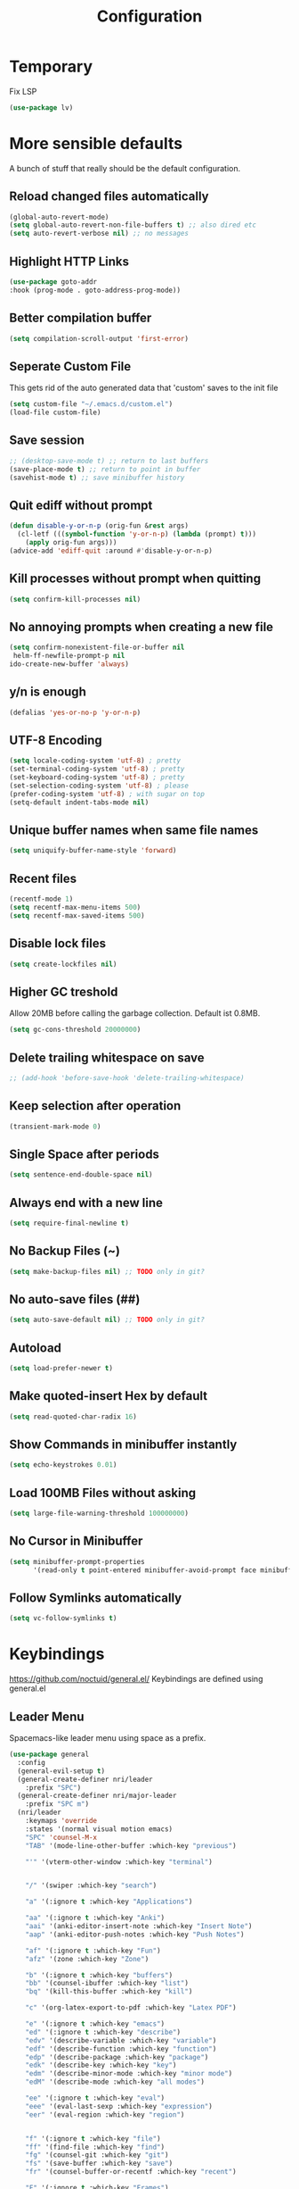 #+TITLE: Configuration
* Temporary
  Fix LSP
  #+BEGIN_SRC emacs-lisp
  (use-package lv)
  #+END_SRC
* More sensible defaults
  A bunch of stuff that really should be the default configuration.
** Reload changed files automatically
   #+BEGIN_SRC emacs-lisp
     (global-auto-revert-mode)
     (setq global-auto-revert-non-file-buffers t) ;; also dired etc
     (setq auto-revert-verbose nil) ;; no messages
   #+END_SRC
** Highlight HTTP Links
   #+BEGIN_SRC emacs-lisp
   (use-package goto-addr
   :hook (prog-mode . goto-address-prog-mode))
   #+END_SRC
** Better compilation buffer
   #+BEGIN_SRC emacs-lisp
   (setq compilation-scroll-output 'first-error)
   #+END_SRC

** Seperate Custom File
   This gets rid of the auto generated data that 'custom' saves to the init file
   #+BEGIN_SRC emacs-lisp
     (setq custom-file "~/.emacs.d/custom.el")
     (load-file custom-file)
   #+END_SRC
** Save session
   #+BEGIN_SRC emacs-lisp
     ;; (desktop-save-mode t) ;; return to last buffers
     (save-place-mode t) ;; return to point in buffer
     (savehist-mode t) ;; save minibuffer history
   #+END_SRC
** Quit ediff without prompt
   #+BEGIN_SRC emacs-lisp
     (defun disable-y-or-n-p (orig-fun &rest args)
       (cl-letf (((symbol-function 'y-or-n-p) (lambda (prompt) t)))
         (apply orig-fun args)))
     (advice-add 'ediff-quit :around #'disable-y-or-n-p)
   #+END_SRC

** Kill processes without prompt when quitting
   #+BEGIN_SRC emacs-lisp
     (setq confirm-kill-processes nil)
   #+END_SRC
** No annoying prompts when creating a new file
   #+BEGIN_SRC emacs-lisp
  (setq confirm-nonexistent-file-or-buffer nil
   helm-ff-newfile-prompt-p nil
  ido-create-new-buffer 'always)
   #+END_SRC
** y/n is enough
   #+BEGIN_SRC emacs-lisp
   (defalias 'yes-or-no-p 'y-or-n-p)
   #+END_SRC
** UTF-8 Encoding
   #+BEGIN_SRC emacs-lisp
   (setq locale-coding-system 'utf-8) ; pretty
   (set-terminal-coding-system 'utf-8) ; pretty
   (set-keyboard-coding-system 'utf-8) ; pretty
   (set-selection-coding-system 'utf-8) ; please
   (prefer-coding-system 'utf-8) ; with sugar on top
   (setq-default indent-tabs-mode nil)
   #+END_SRC
** Unique buffer names when same file names
   #+BEGIN_SRC emacs-lisp
   (setq uniquify-buffer-name-style 'forward)
   #+END_SRC
** Recent files
   #+BEGIN_SRC emacs-lisp
     (recentf-mode 1)
     (setq recentf-max-menu-items 500)
     (setq recentf-max-saved-items 500)
   #+END_SRC
** Disable lock files
   #+BEGIN_SRC emacs-lisp
     (setq create-lockfiles nil)
   #+END_SRC
** Higher GC treshold
   Allow 20MB before calling the garbage collection. Default ist 0.8MB.
   #+BEGIN_SRC emacs-lisp
     (setq gc-cons-threshold 20000000)
   #+END_SRC
** Delete trailing whitespace on save
   #+BEGIN_SRC emacs-lisp
   ;; (add-hook 'before-save-hook 'delete-trailing-whitespace)
   #+END_SRC
** Keep selection after operation
   #+BEGIN_SRC emacs-lisp
(transient-mark-mode 0)
   #+END_SRC

** Single Space after periods
   #+BEGIN_SRC emacs-lisp
     (setq sentence-end-double-space nil)
   #+END_SRC
** Always end with a new line
   #+BEGIN_SRC emacs-lisp
     (setq require-final-newline t)
   #+END_SRC
** No Backup Files (~)
   #+BEGIN_SRC emacs-lisp
     (setq make-backup-files nil) ;; TODO only in git?
   #+END_SRC
** No auto-save files (##)
   #+BEGIN_SRC emacs-lisp
     (setq auto-save-default nil) ;; TODO only in git?
   #+END_SRC
** Autoload
   #+BEGIN_SRC emacs-lisp
   (setq load-prefer-newer t)
   #+END_SRC
** Make quoted-insert Hex by default
   #+BEGIN_SRC emacs-lisp
(setq read-quoted-char-radix 16)
   #+END_SRC
** Show Commands in minibuffer instantly
   #+BEGIN_SRC emacs-lisp
(setq echo-keystrokes 0.01)
   #+END_SRC
** Load 100MB Files without asking
   #+BEGIN_SRC emacs-lisp
(setq large-file-warning-threshold 100000000)
   #+END_SRC
** No Cursor in Minibuffer
   #+BEGIN_SRC emacs-lisp
(setq minibuffer-prompt-properties
      '(read-only t point-entered minibuffer-avoid-prompt face minibuffer-prompt))
   #+END_SRC
** Follow Symlinks automatically
   #+BEGIN_SRC emacs-lisp
   (setq vc-follow-symlinks t)
   #+END_SRC

* Keybindings
  https://github.com/noctuid/general.el/
  Keybindings are defined using general.el
** Leader Menu
   Spacemacs-like leader menu using space as a prefix.
   #+BEGIN_SRC emacs-lisp
     (use-package general
       :config
       (general-evil-setup t)
       (general-create-definer nri/leader
         :prefix "SPC")
       (general-create-definer nri/major-leader
         :prefix "SPC m")
       (nri/leader
         :keymaps 'override
         :states '(normal visual motion emacs)
         "SPC" 'counsel-M-x
         "TAB" '(mode-line-other-buffer :which-key "previous")

         "'" '(vterm-other-window :which-key "terminal")


         "/" '(swiper :which-key "search")

         "a" '(:ignore t :which-key "Applications")

         "aa" '(:ignore t :which-key "Anki")
         "aai" '(anki-editor-insert-note :which-key "Insert Note")
         "aap" '(anki-editor-push-notes :which-key "Push Notes")

         "af" '(:ignore t :which-key "Fun")
         "afz" '(zone :which-key "Zone")

         "b" '(:ignore t :which-key "buffers")
         "bb" '(counsel-ibuffer :which-key "list")
         "bq" '(kill-this-buffer :which-key "kill")

         "c" '(org-latex-export-to-pdf :which-key "Latex PDF")

         "e" '(:ignore t :which-key "emacs")
         "ed" '(:ignore t :which-key "describe")
         "edv" '(describe-variable :which-key "variable")
         "edf" '(describe-function :which-key "function")
         "edp" '(describe-package :which-key "package")
         "edk" '(describe-key :which-key "key")
         "edm" '(describe-minor-mode :which-key "minor mode")
         "edM" '(describe-mode :which-key "all modes")

         "ee" '(:ignore t :which-key "eval")
         "eee" '(eval-last-sexp :which-key "expression")
         "eer" '(eval-region :which-key "region")


         "f" '(:ignore t :which-key "file")
         "ff" '(find-file :which-key "find")
         "fg" '(counsel-git :which-key "git")
         "fs" '(save-buffer :which-key "save")
         "fr" '(counsel-buffer-or-recentf :which-key "recent")
         
         "F" '(:ignore t :which-key "Frames")
         "Ff" '(make-frame :which-key "make")

         "g" '(:ignore t :which-key "git")
         "gs" '(magit-status :which-key "status")

         "i" '(:ignore t :which-key "insert")
         "ic" '(:ignore t :which-key "char")
         "icc" '(insert-char :which-key "char")
         "ich" '(quoted-insert :which-key "char")

         "p" '(:ignore t :which-key "projectile")
         "pp" '(projectile-switch-project file :which-key "switch")
         "pf" '(projectile-find-file :which-key "find file")

         "r" '(:ignore t :w-k "refactor")
         "rr" '(lsp-rename :w-k "rename")
         "s" '(:ignore t :w-k "search")
         "ss" '(counsel-google t :w-k "search")
         "S" '(:ignore t :w-k "snippets")
         "Ss" '(yas-new-snippet :w-k "new snippet")
         "Si" '(yas-insert-snippet :w-k "insert")

         "w" '(:ignore t :which-key "window")
         "wh" '(evil-window-left :which-key "left")
         "wH" '(evil-window-move-far-left :which-key "left")
         "wj" '(evil-window-down :which-key "down")
         "wJ" '(evil-window-move-very-bottom :which-key "down")
         "wk" '(evil-window-up :which-key "up")
         "wK" '(evil-window-move-very-top :which-key "up")
         "wl" '(evil-window-right :which-key "right")
         "wL" '(evil-window-move-far-right :which-key "right")
         "wv" '(evil-window-vsplit :w-k "split vertically")
         "ww" '(evil-window-next :w-k "next")
         "wq" '(evil-window-delete :which-key "quit")
         "w=" '(balance-windows :which-key "quit")
         )
       )
   #+END_SRC

** Which-Key
   https://github.com/justbur/emacs-which-key
   Which-key shows all available keybindings when pressing keys
   #+BEGIN_SRC emacs-lisp
     (use-package which-key
       :config
       (setq which-key-separator " ")
       (setq which-key-prefix-prefix "+")
       (setq which-key-idle-delay 0.3)
       (which-key-mode 1))
   #+END_SRC
* Incremental Completion Framework
** Ivy
   #+BEGIN_SRC emacs-lisp
    (use-package ivy
      :config
      (setq ivy-use-virtual-buffers t))
    (use-package swiper)
    (use-package counsel
      :general
      (:keymaps 'ivy-minibuffer-map
                "<escape>" 'minibuffer-keyboard-quit
                "C-j" 'ivy-next-line
                "C-w" 'backward-kill-word)
      (:keymaps 'swiper-map
               "<escape>" 'minibuffer-keyboard-quit)
      :config
      (ivy-mode 1)
      (counsel-mode)
      (setq ivy-initial-inputs-alist nil)
      (setq ivy-re-builders-alist
            '((swiper . ivy--regex-plus)(t . ivy--regex-fuzzy))) ;; Fuzzy for everything TODO: not for swiper etc.
      ;; (setq ivy-initial-inputs-alist nil) ;; no ^ at the start
      (define-key ivy-minibuffer-map (kbd "C-k") 'ivy-previous-line))
      #+END_SRC
** Ivy Rich
More friendly interface
#+BEGIN_SRC emacs-lisp
(use-package ivy-rich
:config
(setq ivy-rich-path-style 'abbrev)
(ivy-rich-mode 1))
#+END_SRC

** Helm
   #+BEGIN_SRC emacs-lisp
     (use-package helm
       :config
       (setq helm-recentf-fuzzy-match t)
       (setq helm-buffers-fuzzy-matching t)
       (setq helm-mode-fuzzy-match t)
       (setq helm-M-x-fuzzy-match t)
       (setq helm-completion-in-region-fuzzy-match t)
       :general
       (:keymaps 'helm-map
                 "C-j" 'helm-next-line
                 "C-k" 'helm-previous-line))
     ;; (use-package helm-swoop)
   #+END_SRC
** Smex
   #+BEGIN_SRC emacs-lisp
(use-package smex
:config
(setq smex-history-length 32))
   #+END_SRC
** Flx
   Better Fuzzy Matching for Ivy etc.
   #+BEGIN_SRC emacs-lisp
(use-package flx)
   #+END_SRC

* Editing
** Folding
   #+BEGIN_SRC emacs-lisp
     (use-package origami
     ;; TODO: enable, but disable in insert-mode
     ;; :hook ((prog-mode conf-mode) . origami-mode)
       :general
       (:keymaps 'origami-mode-map
       "<tab>" 'origami-recursively-toggle-node))
   #+END_SRC
** Evil
   Vim inside Emacs
*** Evil Mode
    https://github.com/emacs-evil/evil
    #+BEGIN_SRC emacs-lisp
           (use-package evil
             :init
             (setq evil-want-C-u-scroll t)
             (setq evil-want-keybinding nil)
             :config
             (evil-mode 1))

    #+END_SRC
*** Evil Surround
    https://github.com/emacs-evil/evil-surround
    #+BEGIN_SRC emacs-lisp
     (use-package evil-surround
       :after evil
       :config
       ;;(push '(?\\ . evil-surround-read-tag) evil-surround-pairs-alist)
       (global-evil-surround-mode 1))

    #+END_SRC
*** Evil Collection
    https://github.com/emacs-evil/evil-collection
    #+BEGIN_SRC emacs-lisp
      (use-package evil-collection
        :after evil
        :config
        (setq evil-collection-outline-bind-tab-p nil)
        (evil-collection-init))
    #+END_SRC
*** Evil Nerd Commenter
    https://github.com/redguardtoo/evil-nerd-commenter
    #+BEGIN_SRC emacs-lisp
      (use-package evil-nerd-commenter
        :after evil
        :config
        (evilnc-default-hotkeys))
    #+END_SRC
*** evil-easymotion
    https://github.com/PythonNut/evil-easymotion
    #+BEGIN_SRC emacs-lisp
      (use-package evil-easymotion
        :config
        (evilem-default-keybindings "SPC"))

    #+END_SRC
*** evil-numbers
    #+BEGIN_SRC emacs-lisp
      (use-package evil-numbers
        :straight
        (evil-numbers :type git :host github :repo "janpath/evil-numbers")
        :config
        (setq evil-numbers/padDefault t)
        :general
        (:keymaps 'override
                  :states '(normal visual motion emacs)
                  "g C-a" 'evil-numbers/inc-at-pt-incremental
                  "g C-x" 'evil-numbers/dec-at-pt-incremental
                  "C-a" 'evil-numbers/inc-at-pt
                  "C-x" 'evil-numbers/dec-at-pt))
    #+END_SRC
*** evil-goggles
    #+BEGIN_SRC emacs-lisp
;; laggy, disabled for now
;; (use-package evil-goggles)
    #+END_SRC
** Parenthesis
   Automatically insert pair of parens
   #+BEGIN_SRC emacs-lisp
     (use-package smartparens
       :config
       (smartparens-global-mode 1))
   #+END_SRC
** Jump to Definition
   https://github.com/jacktasia/dumb-jump
   #+BEGIN_SRC emacs-lisp
   (use-package dumb-jump)
   #+END_SRC
** Anzu
   Search Improvements
   [[https://github.com/syohex/emacs-anzu]]
   #+BEGIN_SRC emacs-lisp
     (use-package anzu
       :config
       (setq anzu-cons-mode-line-p nil)
       (global-anzu-mode))
   #+END_SRC

* Autocompletion
** Company Mode
   #+BEGIN_SRC emacs-lisp
     (use-package company
     :config
     (add-to-list 'company-frontends 'company-tng-frontend)
       (setq company-minimum-prefix-length 1
             company-tooltip-limit 14
             company-dabbrev-downcase nil
             company-dabbrev-ignore-case nil
             company-dabbrev-code-other-buffers t
             company-tooltip-align-annotations t
             company-require-match 'never
             company-frontends
             '(company-pseudo-tooltip-frontend
               company-echo-metadata-frontend))
    :general
    (:keymaps 'company-active-map
    "<return>" #'company-complete-selection
    "RET" #'company-complete-selection
              "TAB"       #'company-select-next
              "S-TAB"   #'company-select-previous))
       
   #+END_SRC
** Company Mode Icons
   #+BEGIN_SRC emacs-lisp
   ;; (use-package company-box
   ;; :hook (company-mode . company-box-mode))
   #+END_SRC

** Company Mode Formatting
   #+BEGIN_SRC emacs-lisp
   ;; auto completion
   ;;(custom-set-faces
   ;;'(company-tooltip-common
   ;;  ((t (:inherit company-tooltip :weight bold :underline nil))))
   ;; '(company-tooltip-common-selection
    ;;  ((t (:inherit company-tooltip-selection :weight bold :underline nil)))))
   ;;(setq company-tooltip-limit 5
   ;; company-tooltip-align-annotations t
   ;; company-go-show-annotation t
   ;; company-tooltip-minimum 5)
   #+END_SRC

* Syntax Checking
  Automatically check syntax using Flycheck.
  https://github.com/flycheck/flycheck/
  #+BEGIN_SRC emacs-lisp
  (use-package flycheck
    :init (global-flycheck-mode))
  #+END_SRC
* EditorConfig
  #+BEGIN_SRC emacs-lisp
     (use-package editorconfig
       :config
       (editorconfig-mode 1))
  #+END_SRC
* Git
** Magit
   https://github.com/magit/magit
   #+BEGIN_SRC emacs-lisp
     (use-package magit)
   #+END_SRC
** Evil Magit
   [[https://github.com/emacs-evil/evil-magit]]
   #+BEGIN_SRC emacs-lisp
(use-package evil-magit)
   #+END_SRC

** Start commit message in insert mode
   #+BEGIN_SRC emacs-lisp
     (add-hook 'git-commit-mode-hook 'evil-insert-state)
   #+END_SRC

** Show Diff in Buffer
#+BEGIN_SRC emacs-lisp
(use-package diff-hl
:config
(global-diff-hl-mode t))
#+END_SRC
* UI
** Font
   #+BEGIN_SRC emacs-lisp
   (set-frame-font "Hack-14" nil t)
   ;; (set-frame-font "Fira Code-13" nil t)
   #+END_SRC

** Theme
   Spacemacs Theme
   #+BEGIN_SRC emacs-lisp
     (use-package spacemacs-theme
       :defer t
       :init
       (load-theme 'spacemacs-dark t)
       )
   #+END_SRC

   #+BEGIN_SRC emacs-lisp
   (use-package doom-themes)
   #+END_SRC
** Misc
*** relative line numbers
    #+BEGIN_SRC emacs-lisp
     (global-display-line-numbers-mode t)
     (setq display-line-numbers-type 'relative)
     (setq display-line-numbers-grow-only t)
     (setq display-line-numbers-width-start t)
    #+END_SRC
*** visual stuff
    #+BEGIN_SRC emacs-lisp
     (setq line-spacing 0.1)
     (setq left-margin-width 2)
     (setq right-margin-width 2)

     ;; Turn off the blinking cursor
     (blink-cursor-mode -1)
    #+END_SRC
*** Show matching parens
    #+BEGIN_SRC emacs-lisp
     (setq show-paren-delay 0)
     (show-paren-mode 1)
    #+END_SRC
*** show eldoc near point
    buggy, doesn't display current arguments
    disabled for now

    #+BEGIN_SRC emacs-lisp
     ;;     (defun nri/eldoc-display-near-point (format-string &rest args)
     ;;      "Display eldoc message near point."
     ;;      (when format-string
     ;;        (pos-tip-show (apply 'format format-string args) nil nil nil)))
     ;; (setq eldoc-message-function #'nri/eldoc-display-near-point)
    #+END_SRC

*** transparency
    #+BEGIN_SRC emacs-lisp

;(set-frame-parameter (selected-frame) 'alpha '(85 50))
;(add-to-list 'default-frame-alist '(alpha 85 50))
    #+END_SRC

*** visualize color codes
    #+BEGIN_SRC emacs-lisp
    (use-package rainbow-mode
    :config
    (rainbow-mode t))
    #+END_SRC

*** Symbols
    #+BEGIN_SRC emacs-lisp
      (setq prettify-symbols-unprettify-at-point 'right-edge)
      (setq-default prettify-symbols-alist '(
                                             ;; ("#+BEGIN_SRC" . "")
                                             ;; ("#+END_SRC" . "")
                                             ;; ("#+BEGIN_SRC"     . "")
                                             ;; ("#+END_SRC"       . "")
                                             ;; ("#+BEGIN_SRC python" . "")
                                             ;; ("#+BEGIN_SRC emacs-lisp" . "")
                                             ))
      (global-prettify-symbols-mode t)
    #+END_SRC
    #+BEGIN_SRC bash

    #+END_SRC
** Scrolling
   #+BEGIN_SRC emacs-lisp
     (setq scroll-step 1
           scroll-conservatively 10000)

   #+END_SRC

** Highlight indendation
   #+BEGIN_SRC emacs-lisp
;(use-package highlight-indent-guides
;:hook (prog-mode . highlight-indent-guides))
   #+END_SRC

** Highlight surrounding parentheses
   #+BEGIN_SRC emacs-lisp
 ; (use-package highlight-parentheses
 ; :hook (prog-mode . highlight-parentheses))
   #+END_SRC

** Highlight current line
   #+BEGIN_SRC emacs-lisp
   (global-hl-line-mode t)
   #+END_SRC

** Mode line
*** Spaceline
   Spaceline
   [[https://github.com/TheBB/spaceline]]
   #+BEGIN_SRC emacs-lisp
     ;; (use-package spaceline
     ;;   :config
     ;;   (spaceline-spacemacs-theme)
     ;;   (spaceline-helm-mode)
     ;;   (setq spaceline-highlight-face-func 'spaceline-highlight-face-evil-state)
     ;;   (setq spaceline-minor-modes-p nil))
   #+END_SRC


   #+BEGIN_SRC emacs-lisp
  ;; (defadvice vc-mode-line (after strip-backend () activate)
  ;;   (when (stringp vc-mode)
  ;;     (let ((noback (replace-regexp-in-string
  ;;                    (format "^ %s" (vc-backend buffer-file-name))
  ;;                    " " vc-mode)))
  ;;       (setq vc-mode noback))))        ;
   #+END_SRC

*** Doom Line
    #+BEGIN_SRC emacs-lisp
      (use-package doom-modeline
        :config
        (set-face-attribute 'doom-modeline-buffer-modified nil
        :inherit 'doom-modeline-buffer-path)

        (setq doom-modeline-buffer-modification-icon nil)
        ;; (setq doom-modeline-buffer-file-name-style 'relative-from-project)
        (setq doom-modeline-buffer-file-name-style 'relative-to-project)
        :hook (after-init . doom-modeline-mode))
    #+END_SRC

* Projectile
  Project Management
  #+BEGIN_SRC emacs-lisp
    (use-package projectile
      :config
      (projectile-register-project-type 'embedded-arm-c '("Makefile")
                                        :compile "make"
                                        :test "make test"
                                        :run "make run")
      (projectile-register-project-type 'embedded-arm-asm '("Makefile")
                                        :compile "make"
                                        :test "make test"
                                        :run "make run")
      (projectile-register-project-type 'embedded-arm-hal-make '("Makefile")
                                        :compile "make"
                                        :test "make test"
                                        :run "make run")

      (setq projectile-completion-system 'ivy)
      ;; fixes directory not found bug
      (setq projectile-git-submodule-command nil)
      (projectile-mode))
  #+END_SRC
* Languages
** Emacs Lisp
   #+BEGIN_SRC emacs-lisp

   #+END_SRC
** Language Server Protocol
*** Main
    #+BEGIN_SRC emacs-lisp
      (use-package lsp-mode
        :hook (
               (c++-mode . lsp)
               (c-mode . lsp))
        :general
        (:keymaps 'lsp-mode-map
                  :states '(normal visual)
                  "gd" 'lsp-find-definition
                  "gD" 'lsp-ui-peek-find-references)
        :config
        ;; debug
        ;; (setq lsp-log-io t)
        (setq lsp-prefer-flymake nil)
        (setq lsp-enable-semantic-highlighting t))
        (setq lsp-rust-server 'rust-analyzer)
        ;; disabled for now
        ;; (setq lsp-auto-guess-root t)) 
    #+END_SRC
*** Keybindings
    Major Mode Keybindings
    #+BEGIN_SRC emacs-lisp
  (defun nri/lsp-major-leader ()
    (nri/major-leader
      :states '(normal visual motion emacs)
      "" 'org-agenda
      ))
    #+END_SRC

*** Enhanced UI
    #+BEGIN_SRC emacs-lisp
      (use-package lsp-ui
        :config
        (setq lsp-ui-doc-include-signature t)
        (setq lsp-ui-flycheck-enable t)
        (setq lsp-ui-peek-always-show t)
        (lsp-lens-mode)
        :general
        (:keymaps '(lsp-ui-peek-mode-map)
                  "C-j" 'lsp-ui-peek--select-next
                  "C-k" 'lsp-ui-peek--select-prev))
    #+END_SRC

*** Company
    #+BEGIN_SRC emacs-lisp
    (use-package company-lsp)
    #+END_SRC
*** Helm
    #+BEGIN_SRC emacs-lisp
      (use-package helm-lsp
        :config (define-key lsp-mode-map [remap xref-find-apropos] #'helm-lsp-workspace-symbol))
    #+END_SRC

*** Debug (DAP)
    #+BEGIN_SRC emacs-lisp
      (use-package dap-mode
        :config
        (add-hook 'dap-stopped-hook
                (lambda (arg) (call-interactively #'dap-hydra))))
    #+END_SRC
*** LSP Origami
    #+BEGIN_SRC emacs-lisp
    (use-package lsp-origami
    :hook (lsp . lsp-origami))
    #+END_SRC

** Rust
*** Rust Mode
    https://github.com/rust-lang/rust-mode
    #+BEGIN_SRC emacs-lisp
     (use-package rust-mode
     :hook
     (rust-mode . lsp)
       :config
       (setq rust-format-on-save t)
       (nri/major-leader
         :states '(normal visual motion emacs)
         :keymaps 'rust-mode-map
         "r" 'rust-run
         ))
    #+END_SRC

*** Rust Flycheck
    Improved Flycheck config for Rust.
    https://github.com/flycheck/flycheck-rust
    #+BEGIN_SRC emacs-lisp
      (use-package flycheck-rust
        :config
        (with-eval-after-load 'rust-mode
          (add-hook 'flycheck-mode-hook #'flycheck-rust-setup)))
    #+END_SRC

** TOML
   https://github.com/dryman/toml-mode.el
   #+BEGIN_SRC emacs-lisp
     (use-package toml-mode)
   #+END_SRC

** C/C++
*** ccls
    #+BEGIN_SRC emacs-lisp
   (use-package ccls
     :config
     ;; semantic highlighting, TODO
     ;; (setq ccls-sem-highlight-method 'overlay)

     ;;
     (setq ccls-initialization-options '(:cache(:directory :/home/nri/.cache/ccls-cache))))
    #+END_SRC
*** Keybindings
    #+BEGIN_SRC emacs-lisp
      (nri/major-leader
        :states '(normal visual motion emacs)
        :keymaps 'c-mode-map
        "c" 'rust-run
        )
    #+END_SRC

** Markdown
   https://github.com/jrblevin/markdown-mode
   #+BEGIN_SRC emacs-lisp
     (use-package markdown-mode)
   #+END_SRC
** Org
*** Org Setup & Keybindings
    #+BEGIN_SRC emacs-lisp
        (use-package org
          :general
          (nri/major-leader
            :states '(normal visual motion emacs)
            :keymaps 'org-mode-map
            "a" 'org-agenda
            "A" 'org-attach
            "e" 'org-export-dispatch
            "n" 'org-noter
            "o" 'org-open-at-point
            )
          (:keymap org-mode-map
                   :keymaps 'override
                   "M-h" 'outline-promote
                   "M-j" 'outline-move-subtree-down
                   "M-k" 'outline-move-subtree-up
                   "M-l" 'outline-demote)
                   ;; "<return>" 'org-edit-special
          (:keymaps 'org-src-mode-map
                   :states '(normal visual)
                   "<tab>" 'org-edit-src-exit))
    #+END_SRC
*** Drag & Drop files to org modes
    #+BEGIN_SRC emacs-lisp
   (use-package org-download
:config
(setq org-download-method 'attach))
    #+END_SRC
*** show entities as UTF8 characters
    #+BEGIN_SRC emacs-lisp
     ;; (setq org-pretty-entities t)
    #+END_SRC
*** Inline Images
    #+BEGIN_SRC emacs-lisp
(setq org-startup-with-inline-images t)
    #+END_SRC
*** Do not truncate lines

    #+BEGIN_SRC emacs-lisp
    (setq org-startup-truncated nil)
    #+END_SRC

*** Latex preview
**** Larger Preview
     #+BEGIN_SRC emacs-lisp
     (setq org-format-latex-options (plist-put org-format-latex-options :scale 2.0))
     #+END_SRC
**** store Latex preview in ~/.cache/emacs/org
     This gets rid of the ltximg directories when using latex fragments
     #+BEGIN_SRC emacs-lisp
     (setq org-preview-latex-image-directory "~/.cache/emacs/org/")
     #+END_SRC
**** Start with Latex Fragments
     #+BEGIN_SRC emacs-lisp
(setq org-startup-with-latex-preview t)
     #+END_SRC

**** Automatically preview latex fragments
     Taken from https://gist.githubusercontent.com/cvcore/760008a4dfb2eadf42afdc9cf01ef979/raw/ebb38d37c52f8931ab9c7feac7ffd02ad352e6bc/org-fragment-auto-preview.el

     Fixed for org 9.2
     #+BEGIN_SRC emacs-lisp
       (use-package org-auto-toggle
         :straight
         (org-auto-toggle :type git :host github :repo "nicories/org-auto-toggle")
         :config
         (org-auto-toggle-mode))
     #+END_SRC
*** Never emulate tab
    #+BEGIN_SRC emacs-lisp
(setq org-cycle-emulate-tab nil)
    #+END_SRC

*** Bullets
    Nicer looking bullets
    #+BEGIN_SRC emacs-lisp
    (setq org-hide-leading-stars t)
     ;; (use-package org-bullets
     ;;   :init
     ;;   (add-hook 'org-mode-hook (lambda () (org-bullets-mode 1))))
    #+END_SRC
*** Babel
    #+BEGIN_SRC emacs-lisp
      ;; active Babel languages
      (org-babel-do-load-languages
       'org-babel-load-languages
       '((gnuplot . t)
       (shell . t)
       (C . t)))
      ;; add additional languages with '((language . t)))
    #+END_SRC
*** Org Noter
    https://github.com/weirdNox/org-noter
    Annotate PDF files within org-mode
    #+BEGIN_SRC emacs-lisp
      (use-package org-noter
        :config
        (setq org-noter-auto-save-last-location t))
    #+END_SRC
*** Attach
    #+BEGIN_SRC emacs-lisp
    (setq org-attach-use-inheritance t)
    #+END_SRC
    #+BEGIN_SRC emacs-lisp
    ;; make directories relative
    (setq org-attach-dir-relative t)
    #+END_SRC

*** Export
    #+BEGIN_SRC emacs-lisp
    (use-package htmlize)
    #+END_SRC

    #+BEGIN_SRC emacs-lisp
(setq org-src-fontify-natively t)
;; (require 'ox-latex)
;; (add-to-list 'org-latex-packages-alist '("" "minted"))
;; (setq org-latex-listings 'minted)
;; (setq org-latex-pdf-process
;;       '("pdflatex -shell-escape -interaction nonstopmode -output-directory %o %f"
;;         "pdflatex -shell-escape -interaction nonstopmode -output-directory %o %f"
;;         "pdflatex -shell-escape -interaction nonstopmode -output-directory %o %f"))
    #+END_SRC
    #+BEGIN_SRC emacs-lisp
(use-package htmlize)
    #+END_SRC

*** Pandoc
    #+BEGIN_SRC emacs-lisp
(use-package ox-pandoc)
    #+END_SRC

** Plantuml
*** Plantuml Mode
    #+BEGIN_SRC emacs-lisp
  (use-package plantuml-mode
    :config
    ;; Enable plantuml-mode for PlantUML files
    (add-to-list 'auto-mode-alist '("\\.plantuml\\'" . plantuml-mode))
    (add-to-list 'auto-mode-alist '("\\.puml\\'" . plantuml-mode))
    (plantuml-enable-debug)
    ;; (setq plantuml-jar-path "/usr/share/java/plantuml/plantuml.jar")
    (setq plantuml-executable-path "/usr/bin/plantuml")
    (setq plantuml-default-exec-mode 'executable))
    #+END_SRC
*** Plantuml Flycheck
    #+BEGIN_SRC emacs-lisp
  (flycheck-define-checker plantuml
    "A checker using plantuml.
  See `http://plantuml.com"
    :command ("plantuml" "-syntax")
    :standard-input t
    :error-patterns ((error line-start "ERROR" "\n" line "\n" (message) line-end))
    :modes plantuml-mode)

  (add-to-list 'flycheck-checkers 'plantuml)
    #+END_SRC
** Go
   #+BEGIN_SRC emacs-lisp
     (use-package go-mode
       :hook (go-mode . lsp)
       :config
       (require 'dap-go)
       (add-hook 'before-save-hook 'gofmt-before-save))
   #+END_SRC
*** Keybindings
#+BEGIN_SRC emacs-lisp

      (nri/major-leader
        :states '(normal visual motion emacs)
        :keymaps 'go-mode-map
        "c" 'rust-run
        )
#+END_SRC

** Json
   #+BEGIN_SRC emacs-lisp
   (use-package json-mode
   :hook (json-mode . prettier-js-mode))
   #+END_SRC

** Yaml
   #+BEGIN_SRC emacs-lisp
(use-package yaml-mode)
   #+END_SRC
** Prettier
   Auto Format supported languages
   #+BEGIN_SRC emacs-lisp
   (use-package prettier-js)
   #+END_SRC
** TODO Bash
   #+BEGIN_SRC emacs-lisp
     (use-package sh-script
       :config
       (dolist (pattern '("\\.zsh\\'"
                          "zlogin\\'"
                          "zlogout\\'"
                          "zpreztorc\\'"
                          "zprofile\\'"
                          "zshenv\\'"
                          "zshrc\\'"))
         (add-to-list 'auto-mode-alist (cons pattern 'sh-mode)))
       :hook (sh-mode . lsp))
   #+END_SRC
** Python
   #+BEGIN_SRC emacs-lisp
     (use-package python
       :hook
       (python-mode . lsp))
   #+END_SRC

* Snippets
** Yasnippet
   #+BEGIN_SRC emacs-lisp
     (use-package yasnippet
       :config
       (yas-global-mode 1)) ;; enable yasnippet everywhere
   #+END_SRC
** TODO auto-yasnippet
   # https://github.com/abo-abo/auto-yasnippet
   # Create Snippets on the go
   # #+BEGIN_SRC emacs-lisp
   #   (use-package auto-yasnippet)
   # #+END_SRC
* Applications
** Anki
   Edit Anki Cards in Org-Mode
   https://github.com/louietan/anki-editor
   #+BEGIN_SRC emacs-lisp
     (use-package anki-editor
       :straight
       (anki-editor :type git :branch "feature-quick-field-mappings" :host github :repo "leoc/anki-editor")
       :init
       (setq anki-editor-use-math-jax t) ;; use mathjax syntax "\(\)" instead of latex
       :config
       (push '("Basic (and reversed card)" . ("Front" . "Back")) anki-editor-quick-field-mapping)
       (setq anki-editor-create-decks t)
       ;; fix "Empty Reply" Bug
       (advice-add 'anki-editor-push-notes :before #'(lambda (&opt) (global-auto-revert-mode 0)))
       (advice-add 'anki-editor-push-notes :after #'(lambda (&opt) (global-auto-revert-mode 1))))
   #+END_SRC
** PDF Viewer
   Display PDF Files inside Emacs
   https://github.com/politza/pdf-tools
   #+BEGIN_SRC emacs-lisp
     (use-package pdf-tools
     ;; no line numbers in pdf
     :hook (pdf-view-mode . (lambda () (display-line-numbers-mode 0)))
     :config
     (pdf-tools-install))
   #+END_SRC
** Epub Viewer
   #+BEGIN_SRC emacs-lisp
     (use-package nov
       :config
       (add-to-list 'auto-mode-alist '("\\.epub\\'" . nov-mode)))
   #+END_SRC
** systemd
   #+BEGIN_SRC emacs-lisp
   (use-package systemd
   :hook (systemd-mode . company-mode))
   #+END_SRC
** ediff
   #+BEGIN_SRC emacs-lisp
     (use-package ediff
       :config
       (setq ediff-window-setup-function 'ediff-setup-windows-plain) ;; no separate control panel
       (setq ediff-split-window-function 'split-window-horizontally)
       (setq ediff-merge-split-window-function 'split-window-horizontally))
   #+END_SRC

* Terminal
  - make URLs clickable
  #+BEGIN_SRC emacs-lisp
    (add-hook 'term-mode-hook
              (lambda ()
                (goto-address-mode)))
  #+END_SRC

  #+BEGIN_SRC emacs-lisp
  (use-package vterm)
  #+END_SRC
  #+BEGIN_SRC emacs-lisp
  (use-package vterm-toggle)
  #+END_SRC

* Misc
  TODO: Make async
  #+BEGIN_SRC emacs-lisp
    (defun nri/bear ()
      (let ((default-directory (lsp-workspace-root)))(shell-command-to-string "make clean; bear make")))
  #+END_SRC
  <

** Async Shell Command no popup
   #+BEGIN_SRC emacs-lisp
(add-to-list 'display-buffer-alist
  (cons "\\*Async Shell Command\\*.*" (cons #'display-buffer-no-window nil)))
   #+END_SRC

* Auto Save
  TODO: Trigger, when moving around
  #+BEGIN_SRC emacs-lisp
  ;; quiet auto save
  (setq save-silently t)
  ;; save every 0.5 seconds
  ;; (setq auto-save-visited-interval 1.0)
  ;; (auto-save-visited-mode t)
  #+END_SRC
* Debugging
  Temporary
  #+BEGIN_SRC emacs-lisp
(setq gud-gdb-command-name "arm-none-eabi-gdb -i=mi")
(setq gdb-show-main t)
  #+END_SRC

  #+BEGIN_SRC emacs-lisp
  ;;   (use-package gdb-mi
  ;;  :straight (:host github :repo "weirdNox/emacs-gdb" :files ("*.el" "*.c" "*.h" "Makefile"))
  ;;     :init
  ;;     (fmakunbound 'gdb)
  ;;     (fmakunbound 'gdb-enable-debug)
  ;; :config
  ;; (setq gdb-executable-name "arm-none-eabi-gdb"))
  #+END_SRC
